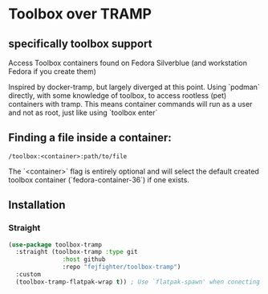 
* Toolbox over TRAMP
** specifically toolbox support

Access Toolbox containers found on Fedora Silverblue (and workstation Fedora if you create them)

Inspired by docker-tramp, but largely diverged at this point.
Using `podman` directly, with some knowledge of toolbox, to access rootless (pet) containers with tramp.
This means container commands will run as a user and not as root, just like using `toolbox enter`

** Finding a file inside a container:

#+begin_src 
/toolbox:<container>:path/to/file
#+end_src

The `<container>` flag is entirely optional and will select the default created toolbox container (`fedora-container-36`) if one exists.

** Installation
*** Straight
#+begin_src emacs-lisp
  (use-package toolbox-tramp
    :straight (toolbox-tramp :type git
			     :host github
			     :repo "fejfighter/toolbox-tramp")
    :custom
    (toolbox-tramp-flatpak-wrap t)) ; Use `flatpak-spawn' when conecting
#+end_src 
